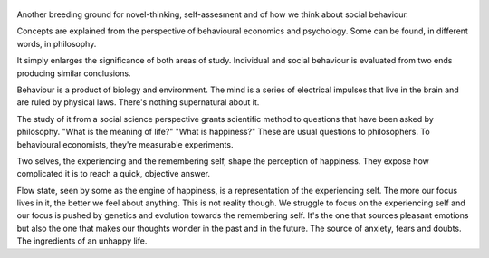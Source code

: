 .. title: Thinking, Fast and Slow - by Daniel Kahneman
.. slug: thinking-fast-and-slow
.. date: 2022-01-29 01:05:03 UTC+01:00
.. category: reviews

.. figure:: https://i.gr-assets.com/images/S/compressed.photo.goodreads.com/books/1317793965l/11468377.jpg 
   :class: thumbnail
   :height: 500
   :width: 330
   :scale: 50%

Another breeding ground for novel-thinking, self-assesment and of how we think about social behaviour.

Concepts are explained from the perspective of behavioural economics and psychology. Some can be found, in different words, in philosophy.

It simply enlarges the significance of both areas of study. Individual and social behaviour is evaluated from two ends producing similar conclusions.

Behaviour is a product of biology and environment. The mind is a series of electrical impulses that live in the brain and are ruled by physical laws. There's nothing supernatural about it.

The study of it from a social science perspective grants scientific method to questions that have been asked by philosophy. "What is the meaning of life?" "What is happiness?" These are usual questions to philosophers. To behavioural economists, they're measurable experiments.

Two selves, the experiencing and the remembering self, shape the perception of happiness. They expose how complicated it is to reach a quick, objective answer.

Flow state, seen by some as the engine of happiness, is a representation of the experiencing self. The more our focus lives in it, the better we feel about anything. This is not reality though. We struggle to focus on the experiencing self and our focus is pushed by genetics and evolution towards the remembering self. It's the one that sources pleasant emotions but also the one that makes our thoughts wonder in the past and in the future. The source of anxiety, fears and doubts. The ingredients of an unhappy life.
